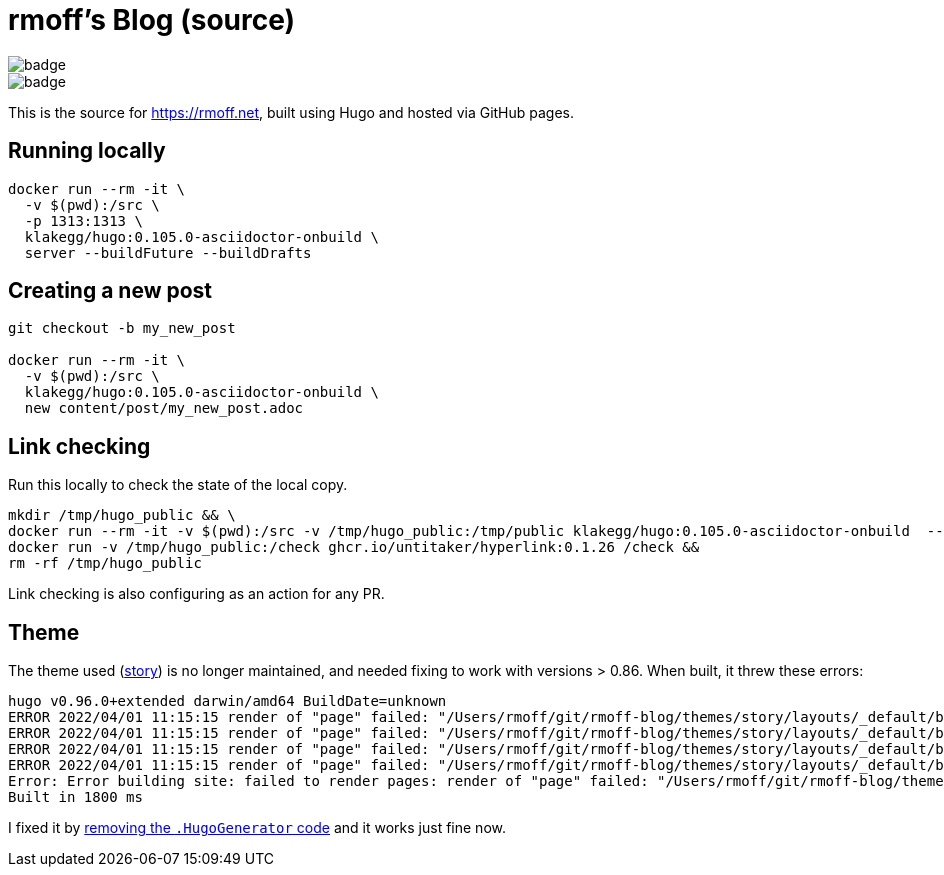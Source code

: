 = rmoff's Blog (source)

image::https://github.com/rmoff/rmoff-blog/workflows/GitHub%20Pages/badge.svg?branch=master[] 
image::https://github.com/rmoff/rmoff-blog/actions/workflows/pr_check_links.yaml/badge.svg[]

This is the source for https://rmoff.net, built using Hugo and hosted via GitHub pages.

== Running locally

[source,bash]
----
docker run --rm -it \
  -v $(pwd):/src \
  -p 1313:1313 \
  klakegg/hugo:0.105.0-asciidoctor-onbuild \
  server --buildFuture --buildDrafts
----

== Creating a new post

[source,bash]
----
git checkout -b my_new_post

docker run --rm -it \
  -v $(pwd):/src \
  klakegg/hugo:0.105.0-asciidoctor-onbuild \
  new content/post/my_new_post.adoc
----

== Link checking

Run this locally to check the state of the local copy.

[source,bash]
----
mkdir /tmp/hugo_public && \
docker run --rm -it -v $(pwd):/src -v /tmp/hugo_public:/tmp/public klakegg/hugo:0.105.0-asciidoctor-onbuild  --buildFuture --buildDrafts -d /tmp/public && \
docker run -v /tmp/hugo_public:/check ghcr.io/untitaker/hyperlink:0.1.26 /check && 
rm -rf /tmp/hugo_public
----

Link checking is also configuring as an action for any PR.

== Theme

The theme used (https://github.com/xaprb/story[story]) is no longer maintained, and needed fixing to work with versions > 0.86. When built, it threw these errors: 

[source,bash]
----
hugo v0.96.0+extended darwin/amd64 BuildDate=unknown
ERROR 2022/04/01 11:15:15 render of "page" failed: "/Users/rmoff/git/rmoff-blog/themes/story/layouts/_default/baseof.html:12:10": execute of template failed: template: _default/single.html:12:10: executing "_default/single.html" at <.Hugo.Generator>: can't evaluate field Hugo in type *hugolib.pageState
ERROR 2022/04/01 11:15:15 render of "page" failed: "/Users/rmoff/git/rmoff-blog/themes/story/layouts/_default/baseof.html:12:10": execute of template failed: template: _default/single.html:12:10: executing "_default/single.html" at <.Hugo.Generator>: can't evaluate field Hugo in type *hugolib.pageState
ERROR 2022/04/01 11:15:15 render of "page" failed: "/Users/rmoff/git/rmoff-blog/themes/story/layouts/_default/baseof.html:12:10": execute of template failed: template: _default/single.html:12:10: executing "_default/single.html" at <.Hugo.Generator>: can't evaluate field Hugo in type *hugolib.pageState
ERROR 2022/04/01 11:15:15 render of "page" failed: "/Users/rmoff/git/rmoff-blog/themes/story/layouts/_default/baseof.html:12:10": execute of template failed: template: _default/single.html:12:10: executing "_default/single.html" at <.Hugo.Generator>: can't evaluate field Hugo in type *hugolib.pageState
Error: Error building site: failed to render pages: render of "page" failed: "/Users/rmoff/git/rmoff-blog/themes/story/layouts/_default/baseof.html:12:10": execute of template failed: template: _default/single.html:12:10: executing "_default/single.html" at <.Hugo.Generator>: can't evaluate field Hugo in type *hugolib.pageState
Built in 1800 ms
----

I fixed it by https://github.com/rmoff/rmoff-blog/commit/cc235ef6f990d85995329da3fe80f62fb1d667c0#diff-67fd70a42c2bf7d56a85104f205d0e19f77f08f5335b21dbbd98ef808cd5f128[removing the `.HugoGenerator` code] and it works just fine now. 
